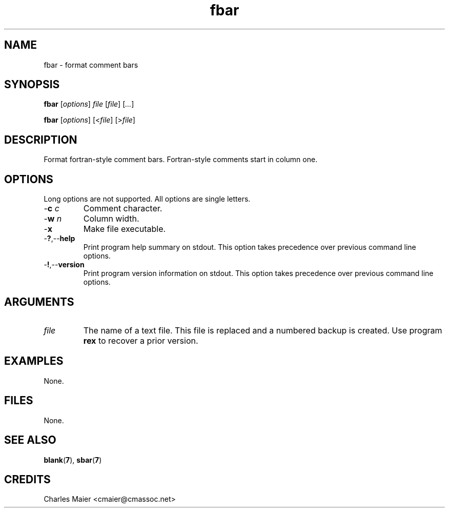 .TH fbar 7 "December 2012" "plc-utils-2.1.3" "Qualcomm Atheros Powerline Toolkit"

.SH NAME
fbar - format comment bars

.SH SYNOPSIS
.BR fbar
.RI [ options ]
.IR file
.RI [ file ] 
.RI [ ... ]
.PP
.BR fbar
.RI [ options ]
.RI [< file ] 
.RI [> file ]

.SH DESCRIPTION
Format fortran-style comment bars.
Fortran-style comments start in column one.

.SH OPTIONS
Long options are not supported.
All options are single letters.

.TP
-\fBc\fI c\fR
Comment character.

.TP
-\fBw\fI n\fR 
Column width.

.TP
.RB - x
Make file executable.

.TP
.RB - ? ,-- help
Print program help summary on stdout.
This option takes precedence over previous command line options.

.TP
.RB - ! ,-- version
Print program version information on stdout.
This option takes precedence over previous command line options.

.SH ARGUMENTS

.TP
.IR file
The name of a text file.
This file is replaced and a numbered backup is created.
Use program \fBrex\fR to recover a prior version.

.SH EXAMPLES
None.

.SH FILES
None.

.SH SEE ALSO
.BR blank ( 7 ),
.BR sbar ( 7 )

.SH CREDITS
 Charles Maier <cmaier@cmassoc.net>
